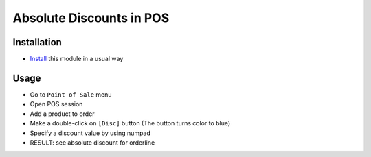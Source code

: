 ===========================
 Absolute Discounts in POS
===========================

Installation
============

* `Install <https://awkhad-development.readthedocs.io/en/latest/awkhad/usage/install-module.html>`__ this module in a usual way

Usage
=====

* Go to ``Point of Sale`` menu
* Open POS session
* Add a product to order
* Make a double-click on ``[Disc]`` button
  (The button turns color to blue)
* Specify a discount value by using numpad
* RESULT: see absolute discount for orderline
